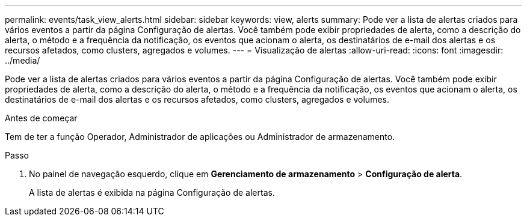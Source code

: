 ---
permalink: events/task_view_alerts.html 
sidebar: sidebar 
keywords: view, alerts 
summary: Pode ver a lista de alertas criados para vários eventos a partir da página Configuração de alertas. Você também pode exibir propriedades de alerta, como a descrição do alerta, o método e a frequência da notificação, os eventos que acionam o alerta, os destinatários de e-mail dos alertas e os recursos afetados, como clusters, agregados e volumes. 
---
= Visualização de alertas
:allow-uri-read: 
:icons: font
:imagesdir: ../media/


[role="lead"]
Pode ver a lista de alertas criados para vários eventos a partir da página Configuração de alertas. Você também pode exibir propriedades de alerta, como a descrição do alerta, o método e a frequência da notificação, os eventos que acionam o alerta, os destinatários de e-mail dos alertas e os recursos afetados, como clusters, agregados e volumes.

.Antes de começar
Tem de ter a função Operador, Administrador de aplicações ou Administrador de armazenamento.

.Passo
. No painel de navegação esquerdo, clique em *Gerenciamento de armazenamento* > *Configuração de alerta*.
+
A lista de alertas é exibida na página Configuração de alertas.


